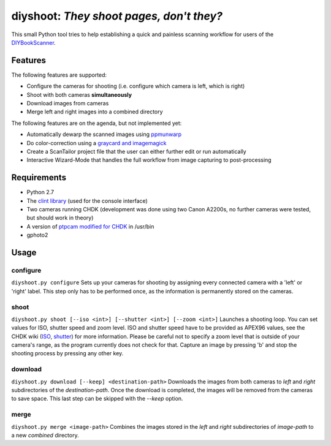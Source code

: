 diyshoot: *They shoot pages, don't they?*
=========================================

This small Python tool tries to help establishing a quick and painless
scanning workflow for users of the DIYBookScanner_.

Features
--------
The following features are supported:

* Configure the cameras for shooting (i.e. configure which camera is left,
  which is right)
* Shoot with both cameras **simultaneously**
* Download images from cameras
* Merge left and right images into a combined directory

The following features are on the agenda, but not implemented yet:

* Automatically dewarp the scanned images using ppmunwarp_
* Do color-correction using a `graycard and imagemagick`_
* Create a ScanTailor project file that the user can either further edit
  or run automatically
* Interactive Wizard-Mode that handles the full workflow from image
  capturing to post-processing

Requirements
------------
* Python 2.7
* The `clint library`_ (used for the console interface)
* Two cameras running CHDK (development was done using two Canon A2200s,
  no further cameras were tested, but should work in theory)
* A version of `ptpcam modified for CHDK`_ in /usr/bin
* gphoto2

Usage
-----
configure
*********
``diyshoot.py configure``
Sets up your cameras for shooting by assigning every connected camera with a
'left' or 'right' label. This step only has to be performed once, as the
information is permanently stored on the cameras.

shoot
*****
``diyshoot.py shoot [--iso <int>] [--shutter <int>] [--zoom <int>]``
Launches a shooting loop. You can set values for ISO, shutter speed and zoom
level. ISO and shutter speed have to be provided as APEX96 values, see the CHDK
wiki (ISO_, shutter_) for more information. Please be careful not to specify a
zoom level that is outside of your camera's range, as the program currently
does not check for that. Capture an image by pressing 'b' and stop the shooting
process by pressing any other key.

download
********
``diyshoot.py download [--keep] <destination-path>``
Downloads the images from both cameras to *left* and *right* subdirectories of
the *destination-path*. Once the download is completed, the images will be
removed from the cameras to save space. This last step can be skipped with
the *--keep* option.

merge
*****
``diyshoot.py merge <image-path>``
Combines the images stored in the *left* and *right* subdirectories of
*image-path* to a new *combined* directory.

.. _DIYBookScanner: http://diybookscanner.org
.. _ppmunwarp: http://diybookscanner.org/forum/viewtopic.php?f=19&t=2589&p=14281#p14281
.. _graycard and imagemagick: http://diybookscanner.org/forum/viewtopic.php?f=20&t=2848
.. _clint library: https://github.com/kennethreitz/clint
.. _ptpcam modified for CHDK: http://forum.chdk-treff.de/download/file.php?id=1640
.. _ISO: http://chdk.wikia.com/wiki/CHDK_scripting#set_sv96
.. _shutter: http://chdk.wikia.com/wiki/CHDK_scripting#set_tv96_direct
